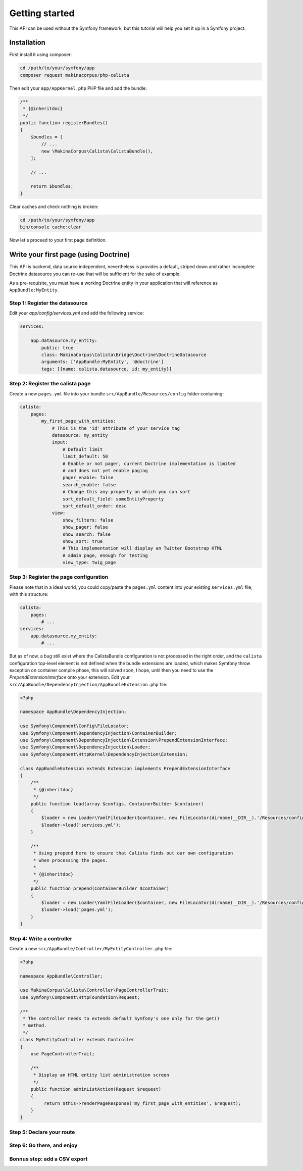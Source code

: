 Getting started
===============

This API can be used without the Symfony framework, but this tutorial will help
you set it up in a Symfony project.

Installation
------------

First install it using composer:

.. code-block:: sh

   cd /path/to/your/symfony/app
   composer request makinacorpus/php-calista

Then edit your ``app/AppKernel.php`` PHP file and add the bundle:

.. code-block:: php

    /**
     * {@inheritdoc}
     */
    public function registerBundles()
    {
        $bundles = [
            // ...
            new \MakinaCorpus\Calista\CalistaBundle(),
        ];

        // ...

        return $bundles;
    }

Clear caches and check nothing is broken:

.. code-block:: sh

   cd /path/to/your/symfony/app
   bin/console cache:clear

Now let's proceed to your first page definition.

Write your first page (using Doctrine)
--------------------------------------

This API is backend, data source independent, nevertheless is provides a
default, striped down and rather incomplete Doctrine datasource you can re-use
that will be sufficient for the sake of example.

As a pre-requisite, you must have a working Doctrine entity in your application
that will reference as ``AppBundle:MyEntity``.

Step 1: Register the datasource
^^^^^^^^^^^^^^^^^^^^^^^^^^^^^^^

Edit your `app/config/services.yml` and add the following service:

.. code-block:: yaml

   services:

       app.datasource.my_entity:
           public: true
           class: MakinaCorpus\Calista\Bridge\Doctrine\DoctrineDatasource
           arguments: ['AppBundle:MyEntity', '@doctrine']
           tags: [{name: calista.datasource, id: my_entity}]

Step 2: Register the calista page
^^^^^^^^^^^^^^^^^^^^^^^^^^^^^^^^^

Create a new ``pages.yml`` file into your bundle ``src/AppBundle/Resources/config``
folder containing:

.. code-block:: yaml

   calista:
       pages:
           my_first_page_with_entities:
               # This is the 'id' attribute of your service tag
               datasource: my_entity
               input:
                   # Default limit
                   limit_default: 50
                   # Enable or not pager, current Doctrine implementation is limited
                   # and does not yet enable paging
                   pager_enable: false
                   search_enable: false
                   # Change this any property on which you can sort
                   sort_default_field: someEntityProperty
                   sort_default_order: desc
               view:
                   show_filters: false
                   show_pager: false
                   show_search: false
                   show_sort: true
                   # This implementation will display an Twitter Bootstrap HTML
                   # admin page, enough for testing
                   view_type: twig_page

Step 3: Register the page configuration
^^^^^^^^^^^^^^^^^^^^^^^^^^^^^^^^^^^^^^^

Please note that in a ideal world, you could copy/paste the ``pages.yml`` content
into your existing ``services.yml`` file, with this structure:

.. code-block:: yaml

   calista:
       pages:
           # ...
   services:
       app.datasource.my_entity:
           # ...

But as of now, a bug still exist where the CalistaBundle configuration is not
processed in the right order, and the ``calista`` configuration top-level element
is not defined when the bundle extensions are loaded, which makes Symfony throw
exception on container compile phase, this will solved soon, I hope, until then
you need to use the `PrependExtensionInterface` onto your extension. Edit your
``src/AppBundle/DependencyInjection/AppBundleExtension.php`` file:

.. code-block:: php

   <?php

   namespace AppBundle\DependencyInjection;

   use Symfony\Component\Config\FileLocator;
   use Symfony\Component\DependencyInjection\ContainerBuilder;
   use Symfony\Component\DependencyInjection\Extension\PrependExtensionInterface;
   use Symfony\Component\DependencyInjection\Loader;
   use Symfony\Component\HttpKernel\DependencyInjection\Extension;

   class AppBundleExtension extends Extension implements PrependExtensionInterface
   {
       /**
        * {@inheritdoc}
        */
       public function load(array $configs, ContainerBuilder $container)
       {
           $loader = new Loader\YamlFileLoader($container, new FileLocator(dirname(__DIR__).'/Resources/config'));
           $loader->load('services.yml');
       }

       /**
        * Using prepend here to ensure that Calista finds out our own configuration
        * when processing the pages.
        *
        * {@inheritdoc}
        */
       public function prepend(ContainerBuilder $container)
       {
           $loader = new Loader\YamlFileLoader($container, new FileLocator(dirname(__DIR__).'/Resources/config'));
           $loader->load('pages.yml');
       }
   }

Step 4: Write a controller
^^^^^^^^^^^^^^^^^^^^^^^^^^

Create a new ``src/AppBundle/Controller/MyEntityController.php`` file:

.. code-block:: php

   <?php

   namespace AppBundle\Controller;

   use MakinaCorpus\Calista\Controller\PageControllerTrait;
   use Symfony\Component\HttpFoundation\Request;

   /**
    * The controller needs to extends default Symfony's one only for the get()
    * method.
    */
   class MyEntityController extends Controller
   {
       use PageControllerTrait;

       /**
        * Display an HTML entity list administration screen
        */
       public function adminListAction(Request $request)
       {
            return $this->renderPageResponse('my_first_page_with_entities', $request);
       }
   }

Step 5: Declare your route
^^^^^^^^^^^^^^^^^^^^^^^^^^


Step 6: Go there, and enjoy
^^^^^^^^^^^^^^^^^^^^^^^^^^^


Bonnus step: add a CSV export
^^^^^^^^^^^^^^^^^^^^^^^^^^^^^



